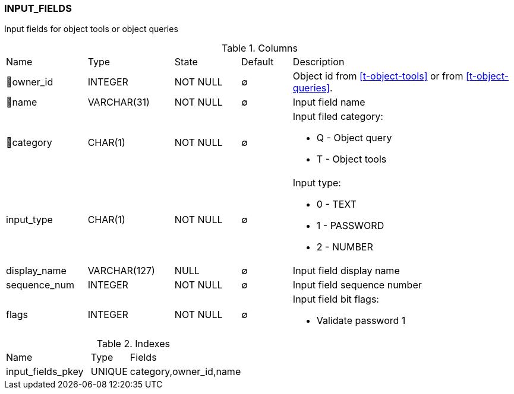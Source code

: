 [[t-input-fields]]
=== INPUT_FIELDS

Input fields for object tools or object queries

.Columns
[cols="16,17,13,10,44a"]
|===
|Name|Type|State|Default|Description
|🔑owner_id
|INTEGER
|NOT NULL
|∅
|Object id from <<t-object-tools>> or from <<t-object-queries>>. 

|🔑name
|VARCHAR(31)
|NOT NULL
|∅
|Input field name

|🔑category
|CHAR(1)
|NOT NULL
|∅
|Input filed category:

* Q - Object query 
* T - Object tools 

|input_type
|CHAR(1)
|NOT NULL
|∅
|Input type:

* 0 - TEXT 
* 1 - PASSWORD 
* 2 - NUMBER 

|display_name
|VARCHAR(127)
|NULL
|∅
|Input field display name

|sequence_num
|INTEGER
|NOT NULL
|∅
|Input field sequence number

|flags
|INTEGER
|NOT NULL
|∅
|Input field bit flags:

* Validate password 1

|===

.Indexes
[cols="33,15,52a"]
|===
|Name|Type|Fields
|input_fields_pkey
|UNIQUE
|category,owner_id,name

|===
